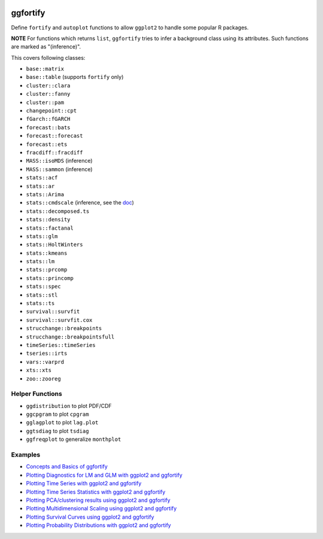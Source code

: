 
.. image:: https://travis-ci.org/sinhrks/ggfortify.svg?branch=master
    :target: https://travis-ci.org/sinhrks/ggfortify

ggfortify
=========

Define ``fortify`` and ``autoplot`` functions to allow ``ggplot2`` to handle some popular R packages.

**NOTE** For functions which returns ``list``, ``ggfortify`` tries to infer a background class using its attributes. Such functions are marked as "(inference)".



This covers following classes:

- ``base::matrix``
- ``base::table`` (supports ``fortify`` only)
- ``cluster::clara``
- ``cluster::fanny``
- ``cluster::pam``
- ``changepoint::cpt``
- ``fGarch::fGARCH``
- ``forecast::bats``
- ``forecast::forecast``
- ``forecast::ets``
- ``fracdiff::fracdiff``
- ``MASS::isoMDS``  (inference)
- ``MASS::sammon``  (inference)
- ``stats::acf``
- ``stats::ar``
- ``stats::Arima``
- ``stats::cmdscale`` (inference, see the `doc <http://rpubs.com/sinhrks/plot_mds>`_)
- ``stats::decomposed.ts``
- ``stats::density``
- ``stats::factanal``
- ``stats::glm``
- ``stats::HoltWinters``
- ``stats::kmeans``
- ``stats::lm``
- ``stats::prcomp``
- ``stats::princomp``
- ``stats::spec``
- ``stats::stl``
- ``stats::ts``
- ``survival::survfit``
- ``survival::survfit.cox``
- ``strucchange::breakpoints``
- ``strucchange::breakpointsfull``
- ``timeSeries::timeSeries``
- ``tseries::irts``
- ``vars::varprd``
- ``xts::xts``
- ``zoo::zooreg``

Helper Functions
----------------

- ``ggdistribution`` to plot PDF/CDF
- ``ggcpgram`` to plot ``cpgram``
- ``gglagplot`` to plot ``lag.plot``
- ``ggtsdiag`` to plot ``tsdiag``
- ``ggfreqplot`` to generalize ``monthplot``

Examples
--------

* `Concepts and Basics of ggfortify <http://rpubs.com/sinhrks/basics>`_
* `Plotting Diagnostics for LM and GLM with ggplot2 and ggfortify <http://rpubs.com/sinhrks/plot_lm>`_
* `Plotting Time Series with ggplot2 and ggfortify <http://rpubs.com/sinhrks/plot_ts>`_
* `Plotting Time Series Statistics with ggplot2 and ggfortify <http://rpubs.com/sinhrks/plot_tsstats>`_
* `Plotting PCA/clustering results using ggplot2 and ggfortify <http://rpubs.com/sinhrks/plot_pca>`_
* `Plotting Multidimensional Scaling using ggplot2 and ggfortify <http://rpubs.com/sinhrks/plot_mds>`_
* `Plotting Survival Curves using ggplot2 and ggfortify <http://rpubs.com/sinhrks/plot_surv>`_
* `Plotting Probability Distributions with ggplot2 and ggfortify <http://rpubs.com/sinhrks/plot_dist>`_
